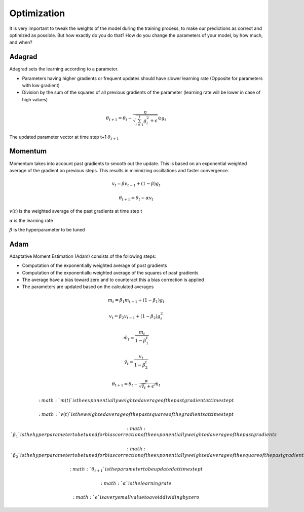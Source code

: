 Optimization
============

It is very important to tweak the weights of the model during the training process, to make our predictions as correct and optimized as possible. But how exactly do you do that? How do you change the parameters of your model, by how much, and when?


Adagrad
-------

Adagrad sets the learning according to a parameter.

- Parameters having higher gradients or frequent updates should have slower learning rate (Opposite for parameters with low gradient)
- Division by the sum of the squares of all previous gradients of the parameter (learning rate will be lower in case of high values)

.. math::
  \theta_{t+1} = \theta_t - \frac{\eta}{\sqrt{\sum_{i=1}^{t}{g_{i}^{2}} + \epsilon}} \odot g_{t}
   
    

The updated parameter vector at time step t+1 :math:`\theta_{t+1}`

Momentum
--------

Momentum takes into account past gradients to smooth out the update. This is based on an exponential weighted average of the gradient on previous steps. 
This results in minimizing oscillations and faster convergence.

.. math::
  v_t = \beta v_{t-1} + (1 - \beta) g_t

  \theta_{t+1} = \theta_{t} - \alpha v_t
  
:math:`v(t)` is the weighted average of the past gradients at time step t

:math:`\alpha` is the learning rate

:math:`\beta` is the hyperparameter to be tuned

Adam
----

Adaptative Moment Estimation (Adam) consists of the following steps:

- Computation of the exponentially weighted average of post gradients
- Computation of the exponentiallu weighted average of the squares of past gradients
- The average have a bias toward zero and to counteract this a bias correction is applied
- The parameters are updated based on the calculated averages

.. math::
  m_t = \beta_1 m_{t-1} + (1 - \beta_1) g_t

  v_t = \beta_2 v_{t-1} + (1 - \beta_2) g_t^2

  \hat{m}_t = \frac{m_t}{1 - \beta_1^t}

  \hat{v}_t = \frac{v_t}{1 - \beta_2^t}

  \theta_{t+1} = \theta_t - \frac{\alpha}{\sqrt{\hat{v}_t} + \epsilon} \hat{m}_t

 :math: `m(t)` is the exponentially weighted average of the past gradient at time step t

 :math:`v(t)` is the weighted average of the past squares of the gradients at time step t

 :math:`\beta_1` is the hyperparameter to be tuned for bias correction of the exponentially weighted average of the past gradients

 :math:`\beta_2` is the hyperparameter to be tuned for bias correction of the exponentially weighted average of the square of the past gradients

 :math:`\theta_{t+1}` is the parameter to be updated at time step t

 :math:`\alpha` is the learning rate

 :math:`\epsilon` is a very small value to avoid dividing by zero

